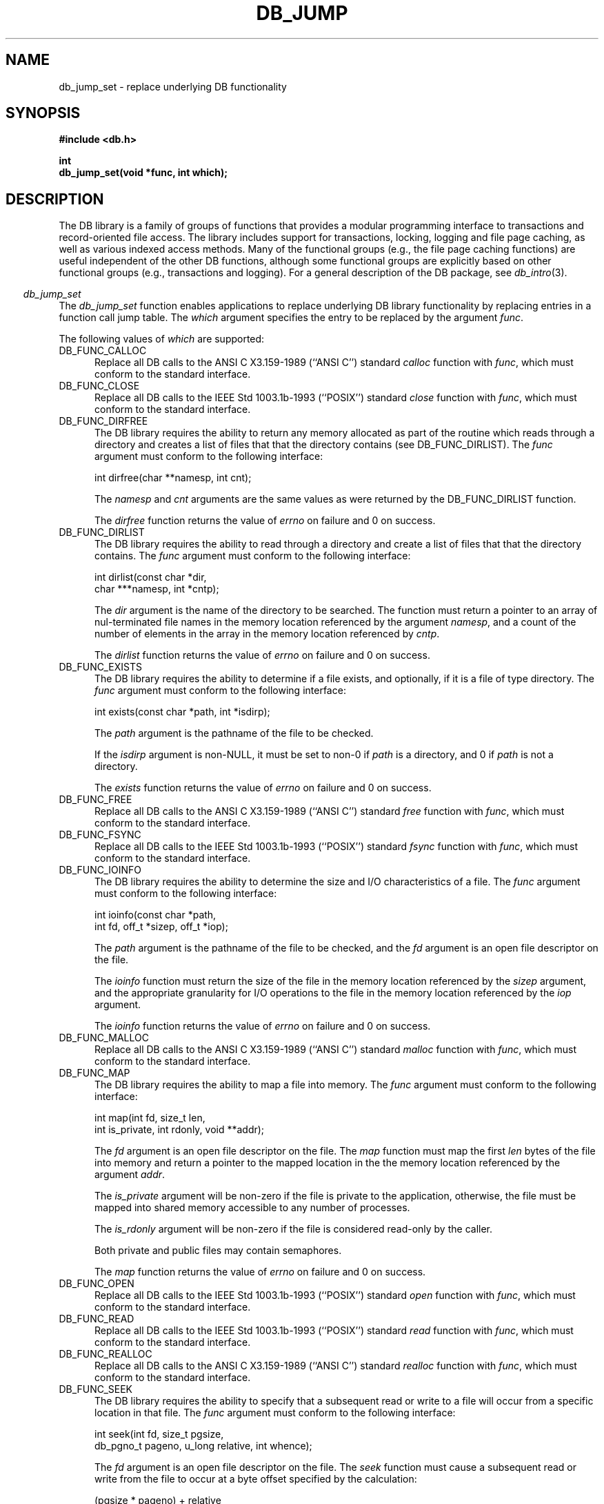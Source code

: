 .ds TYPE C
.\"
.\" See the file LICENSE for redistribution information.
.\"
.\" Copyright (c) 1997
.\"	Sleepycat Software.  All rights reserved.
.\"
.\"	@(#)db_jump.so	10.5 (Sleepycat) 10/28/97
.\"
.\"
.\" See the file LICENSE for redistribution information.
.\"
.\" Copyright (c) 1996, 1997
.\"	Sleepycat Software.  All rights reserved.
.\"
.\"	@(#)macros.so	10.27 (Sleepycat) 10/25/97
.\"
.\" The general information text macro.
.de Al
.ie '\*[TYPE]'C'\{\\$1
\}
.el\{\\$2
\}
..
.\" Scoped name macro.
.\" Produces a_b, a::b, a.b depending on language
.\" This macro takes two arguments:
.\"	+ the class or prefix (without underscore)
.\"	+ the name within the class or following the prefix
.de Sc
.ie '\*[TYPE]'C'\{\\$1_\\$2
\}
.el\{\
.ie '\*[TYPE]'CXX'\{\\$1::\\$2
\}
.el\{\\$1.\\$2
\}
\}
..
.\" The general information text macro.
.de Gn
.ie '\*[TYPE]'CXX'\{The DB library is a family of classes that provides a modular
programming interface to transactions and record-oriented file access.
The library includes support for transactions, locking, logging and file
page caching, as well as various indexed access methods.
Many of the classes (e.g., the file page caching class)
are useful independent of the other DB classes,
although some classes are explicitly based on other classes
(e.g., transactions and logging).
\}
.el\{The DB library is a family of groups of functions that provides a modular
programming interface to transactions and record-oriented file access.
The library includes support for transactions, locking, logging and file
page caching, as well as various indexed access methods.
Many of the functional groups (e.g., the file page caching functions)
are useful independent of the other DB functions,
although some functional groups are explicitly based on other functional
groups (e.g., transactions and logging).
\}
For a general description of the DB package, see
.IR db_intro (3).
..
.\" The library error macro, the local error macro.
.\" These macros take one argument:
.\"	+ the function name.
.de Ee
The
.I \\$1
.ie '\*[TYPE]'C'\{function may fail and return
\}
.el\{method may fail and throw a
.IR DbException (3)
or return
\}
.I errno
for any of the errors specified for the following DB and library functions:
..
.de Ec
In addition, the
.I \\$1
.ie '\*[TYPE]'C'\{function may fail and return
\}
.el\{method may fail and throw a
.IR DbException (3)
or return
\}
.I errno
for the following conditions:
..
.de Ea
[EAGAIN]
A lock was unavailable.
..
.de Eb
[EBUSY]
The shared memory region was in use and the force flag was not set.
..
.de Em
[EAGAIN]
The shared memory region was locked and (repeatedly) unavailable.
..
.de Ei
[EINVAL]
An invalid flag value or parameter was specified.
..
.de Es
[EACCES]
An attempt was made to modify a read-only database.
..
.de Et
The DB_THREAD flag was specified and spinlocks are not implemented for
this architecture.
..
.de Ep
[EPERM]
Database corruption was detected.
All subsequent database calls (other than
.ie '\*[TYPE]'C'\{\
.IR DB->close )
\}
.el\{\
.IR Db::close )
\}
will return EPERM.
..
.de Ek
Methods marked as returning
.I errno
will, by default, throw an exception that encapsulates the error information.
The default error behavior can be changed, see
.IR DbException (3).
..
.\" The SEE ALSO text macro
.de Sa
.\" make the line long for nroff.
.if n .ll 72
.nh
.na
.IR db_archive (1),
.IR db_checkpoint (1),
.IR db_deadlock (1),
.IR db_dump (1),
.IR db_load (1),
.IR db_recover (1),
.IR db_stat (1),
.IR db_intro (3),
.ie '\*[TYPE]'CXX'\{\
.IR db_jump (3),
.IR db_thread (3),
.IR Db (3),
.IR Dbc (3),
.IR DbEnv (3),
.IR DbException (3),
.IR DbInfo (3),
.IR DbLock (3),
.IR DbLocktab (3),
.IR DbLog (3),
.IR DbLsn (3),
.IR DbMpool (3),
.IR DbMpoolFile (3),
.IR Dbt (3),
.IR DbTxn (3),
.IR DbTxnMgr (3)
\}
.el\{\
.IR db_appinit (3),
.IR db_cursor (3),
.IR db_dbm (3),
.IR db_jump (3),
.IR db_lock (3),
.IR db_log (3),
.IR db_mpool (3),
.IR db_open (3),
.IR db_thread (3),
.IR db_txn (3)
\}
.ad
.hy
..
.\" The function header macro.
.\" This macro takes one argument:
.\"	+ the function name.
.de Fn
.in 2
.I \\$1
.in
..
.\" The XXX_open function text macro, for merged create/open calls.
.\" This macro takes two arguments:
.\"	+ the interface, e.g., "transaction region"
.\"	+ the prefix, e.g., "txn" (or the class name for C++, e.g., "DbTxn")
.de Co
.ie '\*[TYPE]'CXX'\{\
.Fn \\$2::open
The
.I \\$2::open
method copies a pointer, to the \\$1 identified by the
.B directory
.IR dir ,
into the memory location referenced by
.IR regionp .
.PP
If the
.I dbenv
argument to
.I \\$2::open
was initialized using
.IR DbEnv::appinit ,
.I dir
is interpreted as described by
.IR DbEnv (3).
\}
.el\{\
.Fn \\$2_open
The
.I \\$2_open
function copies a pointer, to the \\$1 identified by the
.B directory
.IR dir ,
into the memory location referenced by
.IR regionp .
.PP
If the
.I dbenv
argument to
.I \\$2_open
was initialized using
.IR db_appinit ,
.I dir
is interpreted as described by
.IR db_appinit (3).
\}
.PP
Otherwise,
if
.I dir
is not NULL,
it is interpreted relative to the current working directory of the process.
If
.I dir
is NULL,
the following environment variables are checked in order:
``TMPDIR'', ``TEMP'', and ``TMP''.
If one of them is set,
\\$1 files are created relative to the directory it specifies.
If none of them are set, the first possible one of the following
directories is used:
.IR /var/tmp ,
.IR /usr/tmp ,
.IR /temp ,
.IR /tmp ,
.I C:/temp
and
.IR C:/tmp .
.PP
All files associated with the \\$1 are created in this directory.
This directory must already exist when
.I \\*(Vo
is called.
If the \\$1 already exists,
the process must have permission to read and write the existing files.
If the \\$1 does not already exist,
it is optionally created and initialized.
\}
.rm Vo
..
.\" The common close language macro, for discarding created regions
.\" This macro takes one argument:
.\"	+ the function prefix, e.g., txn (the class name for C++, e.g., DbTxn)
.de Cc
In addition, if the
.I dir
argument to
.ie '\*[TYPE]'CXX'\{\
.ds Va DbEnv::appinit
.ds Vo \\$1::open
.ds Vu \\$1::unlink
\}
.el\{\
.ds Va db_appinit
.ds Vo \\$1_open
.ds Vu \\$1_unlink
\}
.I \\*(Vo
was NULL
and
.I dbenv
was not initialized using
.IR \\*(Va ,
all files created for this shared region will be removed,
as if
.I \\*(Vu
were called.
.rm Va
.rm Vo
.rm Vu
..
.\" The DB_ENV information macro.
.\" This macro takes two arguments:
.\"	+ the function called to open, e.g., "txn_open"
.\"	+ the function called to close, e.g., "txn_close"
.de En
.ie '\*[TYPE]'CXX'\{\
based on which set methods have been used.
It is expected that applications will use a single DbEnv object as the
argument to all of the subsystems in the DB package.
The fields of the DbEnv object used by
.I \\$1
are described below.
As references to the DbEnv object may be maintained by
.IR \\$1 ,
it is necessary that the DbEnv object and memory it references be valid
until the object is destroyed.
.ie '\\$1'appinit'\{\
The
.I dbenv
argument may not be NULL.
If any of the fields of the
.I dbenv
are set to 0,
defaults appropriate for the system are used where possible.
\}
.el\{\
Any of the DbEnv fields that are not explicitly set will default to
appropriate values.
\}
.PP
The following fields in the DbEnv object may be initialized, using the
appropriate set method, before calling
.IR \\$1 :
\}
.el\{\
based on the
.I dbenv
argument to
.IR \\$1 ,
which is a pointer to a structure of type DB_ENV (typedef'd in <db.h>).
It is expected that applications will use a single DB_ENV structure as the
argument to all of the subsystems in the DB package.
In order to ensure compatibility with future releases of DB, all fields of
the DB_ENV structure that are not explicitly set should be initialized to 0
before the first time the structure is used.
Do this by declaring the structure external or static, or by calling the C
library routine
.IR bzero (3)
or
.IR memset (3).
.PP
The fields of the DB_ENV structure used by
.I \\$1
are described below.
As references to the DB_ENV structure may be maintained by
.IR \\$1 ,
it is necessary that the DB_ENV structure and memory it references be valid
until the
.I \\$2
function is called.
.ie '\\$1'db_appinit'\{The
.I dbenv
argument may not be NULL.
If any of the fields of the
.I dbenv
are set to 0,
defaults appropriate for the system are used where possible.
\}
.el\{If
.I dbenv
is NULL
or any of its fields are set to 0,
defaults appropriate for the system are used where possible.
\}
.PP
The following fields in the DB_ENV structure may be initialized before calling
.IR \\$1 :
\}
..
.\" The DB_ENV common fields macros.
.de Se
.ie '\*[TYPE]'CXX'\{.TP 5
void *(*db_errcall)(char *db_errpfx, char *buffer);
.ns
.TP 5
FILE *db_errfile;
.ns
.TP 5
const char *db_errpfx;
.ns
.TP 5
class ostream *db_error_stream;
.ns
.TP 5
int db_verbose;
The error fields of the DbEnv behave as described for
.IR DbEnv (3).
\}
.el\{
void *(*db_errcall)(char *db_errpfx, char *buffer);
.ns
.TP 5
FILE *db_errfile;
.ns
.TP 5
const char *db_errpfx;
.ns
.TP 5
int db_verbose;
The error fields of the DB_ENV behave as described for
.IR db_appinit (3).
\}
..
.\" The open flags.
.de Fm
The
.I flags
and
.I mode
arguments specify how files will be opened and/or created when they
don't already exist.
The flags value is specified by
.BR or 'ing
together one or more of the following values:
.TP 5
DB_CREATE
Create any underlying files, as necessary.
If the files do not already exist and the DB_CREATE flag is not specified,
the call will fail.
..
.\" DB_THREAD open flag macro.
.\" This macro takes two arguments:
.\"	+ the open function name
.\"	+ the object it returns.
.de Ft
.TP 5
DB_THREAD
Cause the \\$2 handle returned by the
.I \\$1
.Al function method
to be useable by multiple threads within a single address space,
i.e., to be ``free-threaded''.
..
.\" The mode macro.
.\" This macro takes one argument:
.\"	+ the subsystem name.
.de Mo
All files created by the \\$1 are created with mode
.I mode
(as described in
.IR chmod (2))
and modified by the process' umask value at the time of creation (see
.IR umask (2)).
The group ownership of created files is based on the system and directory
defaults, and is not further specified by DB.
..
.\" The application exits macro.
.\" This macro takes one argument:
.\"	+ the application name.
.de Ex
The
.I \\$1
utility exits 0 on success, and >0 if an error occurs.
..
.\" The application -h section.
.\" This macro takes one argument:
.\"	+ the application name
.de Dh
DB_HOME
If the
.B \-h
option is not specified and the environment variable
.I DB_HOME
is set, it is used as the path of the database home, as described in
.IR db_appinit (3).
..
.\" The function DB_HOME ENVIRONMENT VARIABLES section.
.\" This macro takes one argument:
.\"	+ the open function name
.de Eh
DB_HOME
If the
.I dbenv
argument to
.I \\$1
was initialized using
.IR db_appinit ,
the environment variable DB_HOME may be used as the path of the database
home for the interpretation of the
.I dir
argument to
.IR \\$1 ,
as described in
.IR db_appinit (3).
.if \\n(.$>1 \{Specifically,
.I \\$1
is affected by the configuration string value of \\$2.\}
..
.\" The function TMPDIR ENVIRONMENT VARIABLES section.
.\" This macro takes two arguments:
.\"	+ the interface, e.g., "transaction region"
.\"	+ the prefix, e.g., "txn" (or the class name for C++, e.g., "DbTxn")
.de Ev
TMPDIR
If the
.I dbenv
argument to
.ie '\*[TYPE]'CXX'\{\
.ds Vo \\$2::open
\}
.el\{\
.ds Vo \\$2_open
\}
.I \\*(Vo
was NULL or not initialized using
.IR db_appinit ,
the environment variable TMPDIR may be used as the directory in which to
create the \\$1,
as described in the
.I \\*(Vo
section above.
.rm Vo
..
.\" The unused flags macro.
.de Fl
The
.I flags
parameter is currently unused, and must be set to 0.
..
.\" The no-space TP macro.
.de Nt
.br
.ns
.TP 5
..
.\" The return values of the functions macros.
.\" Rc is the standard two-value return with a suffix for more values.
.\" Ro is the standard two-value return but there were previous values.
.\" Rt is the standard two-value return, returning errno, 0, or < 0.
.\" These macros take one argument:
.\"	+ the routine name
.de Rc
The
.I \\$1
.ie '\*[TYPE]'C'\{function returns the value of
\}
.el\{method throws a
.IR DbException (3)
or returns the value of
\}
.I errno
on failure,
0 on success,
..
.de Ro
Otherwise, the
.I \\$1
.ie '\*[TYPE]'C'\{function returns the value of
\}
.el\{method throws a
.IR DbException (3)
or returns the value of
\}
.I errno
on failure and 0 on success.
..
.de Rt
The
.I \\$1
.ie '\*[TYPE]'C'\{function returns the value of
\}
.el\{method throws a
.IR DbException (3)
or returns the value of
\}
.I errno
on failure and 0 on success.
..
.\" The TXN id macro.
.de Tx
.IP
If the file is being accessed under transaction protection,
the
.I txnid
parameter is a transaction ID returned from
.IR txn_begin ,
otherwise, NULL.
..
.\" The XXX_unlink function text macro.
.\" This macro takes two arguments:
.\"	+ the interface, e.g., "transaction region"
.\"	+ the prefix (for C++, this is the class name)
.de Un
.ie '\*[TYPE]'CXX'\{\
.ds Va DbEnv::appinit
.ds Vc \\$2::close
.ds Vo \\$2::open
.ds Vu \\$2::unlink
\}
.el\{\
.ds Va db_appinit
.ds Vc \\$2_close
.ds Vo \\$2_open
.ds Vu \\$2_unlink
\}
.Fn \\*(Vu
The
.I \\*(Vu
.Al function method
destroys the \\$1 identified by the directory
.IR dir ,
removing all files used to implement the \\$1.
.ie '\\$2'log' \{(The log files themselves and the directory
.I dir
are not removed.)\}
.el \{(The directory
.I dir
is not removed.)\}
If there are processes that have called
.I \\*(Vo
without calling
.I \\*(Vc
(i.e., there are processes currently using the \\$1),
.I \\*(Vu
will fail without further action,
unless the force flag is set,
in which case
.I \\*(Vu
will attempt to remove the \\$1 files regardless of any processes
still using the \\$1.
.PP
The result of attempting to forcibly destroy the region when a process
has the region open is unspecified.
Processes using a shared memory region maintain an open file descriptor
for it.
On UNIX systems, the region removal should succeed
and processes that have already joined the region should continue to
run in the region without change,
however processes attempting to join the \\$1 will either fail or
attempt to create a new region.
On other systems, e.g., WNT, where the
.IR unlink (2)
system call will fail if any process has an open file descriptor
for the file,
the region removal will fail.
.PP
In the case of catastrophic or system failure,
database recovery must be performed (see
.IR db_recovery (1)
or the DB_RECOVER flags to
.IR \\*(Va (3)).
Alternatively, if recovery is not required because no database state is
maintained across failures,
it is possible to clean up a \\$1 by removing all of the
files in the directory specified to the
.I \\*(Vo
.Al function, method,
as \\$1 files are never created in any directory other than the one
specified to
.IR \\*(Vo .
Note, however,
that this has the potential to remove files created by the other DB
subsystems in this database environment.
.PP
.Rt \\*(Vu
.rm Va
.rm Vo
.rm Vu
.rm Vc
..
.\" Signal paragraph for standard utilities.
.\" This macro takes one argument:
.\"	+ the utility name.
.de Si
The
.I \\$1
utility attaches to DB shared memory regions.
In order to avoid region corruption,
it should always be given the chance to detach and exit gracefully.
To cause
.I \\$1
to clean up after itself and exit,
send it an interrupt signal (SIGINT).
..
.\" Logging paragraph for standard utilities.
.\" This macro takes one argument:
.\"	+ the utility name.
.de Pi
.B \-L
Log the execution of the \\$1 utility to the specified file in the
following format, where ``###'' is the process ID, and the date is
the time the utility starting running.
.sp
\\$1: ### Wed Jun 15 01:23:45 EDT 1995
.sp
This file will be removed if the \\$1 utility exits gracefully.
..
.\" Malloc paragraph.
.\" This macro takes one argument:
.\"	+ the allocated object
.de Ma
\\$1 are created in allocated memory.
If
.I db_malloc
is non-NULL,
it is called to allocate the memory,
otherwise,
the library function
.IR malloc (3)
is used.
The function
.I db_malloc
must match the calling conventions of the
.IR malloc (3)
library routine.
Regardless,
the caller is responsible for deallocating the returned memory.
To deallocate the returned memory,
free each returned memory pointer;
pointers inside the memory do not need to be individually freed.
..
.\" Underlying function paragraph.
.\" This macro takes two arguments:
.\"	+ the function name
.\"	+ the utility name
.de Uf
The
.I \\$1
.Al function method
is the underlying function used by the
.IR \\$2 (1)
utility.
See the source code for the
.I \\$2
utility for an example of using
.I \\$1
in a UNIX environment.
..
.\" Underlying function paragraph, for C++.
.\" This macro takes three arguments:
.\"	+ the C++ method name
.\"	+ the function name for C
.\"	+ the utility name
.de Ux
The
.I \\$1
method is based on the C
.I \\$2
function, which
is the underlying function used by the
.IR \\$3 (1)
utility.
See the source code for the
.I \\$3
utility for an example of using
.I \\$2
in a UNIX environment.
..
.\" ANSI C function replacement.
.de An
Replace all DB calls to the ANSI C X3.159-1989 (``ANSI C'') standard
.I \\$1
function with
.IR func ,
which must conform to the standard interface.
..
.\" POSIX 1003.1 function replacement.
.de Po
Replace all DB calls to the IEEE Std 1003.1b-1993 (``POSIX'') standard
.I \\$1
function with
.IR func ,
which must conform to the standard interface.
..
.TH DB_JUMP 3 "October 28, 1997"
.UC 7
.SH NAME
db_jump_set \- replace underlying DB functionality
.SH SYNOPSIS
.nf
.ft B
#include <db.h>

int
db_jump_set(void *func, int which);
.ft R
.fi
.SH DESCRIPTION
.Gn
.PP
.Fn db_jump_set
The
.I db_jump_set
function enables applications to replace underlying DB library functionality
by replacing entries in a function call jump table.
The
.I which
argument specifies the entry to be replaced by the argument
.IR func .
.PP
The following values of
.I which
are supported:
.TP 5
DB_FUNC_CALLOC
.An calloc
.TP 5
DB_FUNC_CLOSE
.Po close
.TP 5
DB_FUNC_DIRFREE
The DB library requires the ability to return any memory allocated as part
of the routine which reads through a directory and creates a list of files
that that the directory contains (see DB_FUNC_DIRLIST).
The
.I func
argument must conform to the following interface:
.sp
.ti +5
int dirfree(char **namesp, int cnt);
.sp
The
.I namesp
and
.I cnt
arguments are the same values as were returned by the
DB_FUNC_DIRLIST function.
.sp
.Rt dirfree
.TP 5
DB_FUNC_DIRLIST
The DB library requires the ability to read through a directory and create
a list of files that that the directory contains.
The
.I func
argument must conform to the following interface:
.sp
.nf
.ti +5
int dirlist(const char *dir,
.ti +8
char ***namesp, int *cntp);
.fi
.sp
The
.I dir
argument is the name of the directory to be searched.
The function must return a pointer to an array of nul-terminated file
names in the memory location referenced by the argument
.IR namesp ,
and a count of the number of elements in the array in the memory location
referenced by
.IR cntp .
.sp
.Rt dirlist
.TP 5
DB_FUNC_EXISTS
The DB library requires the ability to determine if a file exists,
and optionally, if it is a file of type directory.
The
.I func
argument must conform to the following interface:
.sp
.ti +5
int exists(const char *path, int *isdirp);
.sp
The
.I path
argument is the pathname of the file to be checked.
.sp
If the
.I isdirp
argument is non-NULL,
it must be set to non-0 if
.I path
is a directory, and 0 if
.I path
is not a directory.
.sp
.Rt exists
.TP 5
DB_FUNC_FREE
.An free
.TP 5
DB_FUNC_FSYNC
.Po fsync
.TP 5
DB_FUNC_IOINFO
The DB library requires the ability to determine the size and I/O
characteristics of a file.
The
.I func
argument must conform to the following interface:
.sp
.nf
.ti +5
int ioinfo(const char *path,
.ti +8
int fd, off_t *sizep, off_t *iop);
.fi
.sp
The
.I path
argument is the pathname of the file to be checked, and the
.I fd
argument is an open file descriptor on the file.
.sp
The
.I ioinfo
function must return the size of the file in the memory location referenced
by the
.I sizep
argument,
and the appropriate granularity for I/O operations to the file in the memory
location referenced by the
.I iop
argument.
.sp
.Rt ioinfo
.TP 5
DB_FUNC_MALLOC
.An malloc
.TP 5
DB_FUNC_MAP
The DB library requires the ability to map a file into memory.
The
.I func
argument must conform to the following interface:
.sp
.nf
.ti +5
int map(int fd, size_t len,
.ti +8
int is_private, int rdonly, void **addr);
.fi
.sp
The
.I fd
argument is an open file descriptor on the file.
The
.I map
function must map the first
.I len
bytes of the file into memory and return a pointer to the mapped
location in the the memory location referenced by the argument
.IR addr .
.sp
The
.I is_private
argument will be non-zero if the file is private to the application,
otherwise, the file must be mapped into shared memory accessible to any
number of processes.
.sp
The
.I is_rdonly
argument will be non-zero if the file is considered read-only by the caller.
.sp
Both private and public files may contain semaphores.
.sp
.Rt map
.TP 5
DB_FUNC_OPEN
.Po open
.TP 5
DB_FUNC_READ
.Po read
.TP 5
DB_FUNC_REALLOC
.An realloc
.TP 5
DB_FUNC_SEEK
The DB library requires the ability to specify that a subsequent read or
write to a file will occur from a specific location in that file.
The
.I func
argument must conform to the following interface:
.sp
.nf
.ti +5
int seek(int fd, size_t pgsize,
.ti +8
db_pgno_t pageno, u_long relative, int whence);
.fi
.sp
The
.I fd
argument is an open file descriptor on the file.
The
.I seek
function must cause a subsequent read or write from the file to occur
at a byte offset specified by the calculation:
.sp
.ti +5
(pgsize * pageno) + relative
.sp
.sp
The
.I whence
argument specifies where in the file the byte offset is relative to,
as described by the \*(Po for the
.I lseek
system call.
.sp
.Rt seek
.TP 5
DB_FUNC_SLEEP
The DB library requires the ability to cause a process to suspend itself
for a period of time, relinquishing control of the processor to any other
waiting thread of control.
The
.I func
argument must conform to the following interface:
.sp
.ti +5
int sleep(u_long seconds, u_long microseconds);
.sp
The
.I seconds
and
.I microseconds
arguments specify the amount of time to wait until the suspending thread
of control should run again.
.sp
The
.I seconds
and
.I microseconds
arguments may not be normalized when the
.I sleep
function is called, i.e., the
.I microseconds
argument may be greater than 1000000.
.sp
.Rt sleep
.TP 5
DB_FUNC_STRDUP
.An strdup
.TP 5
DB_FUNC_UNLINK
.Po unlink
.TP 5
DB_FUNC_UNMAP
The DB library requires the ability to unmap a file from memory.
The
.I func
argument must conform to the following interface:
.sp
.ti +5
int unmap(void *addr, size_t len);
.sp
The
.I addr
argument is the argument returned by the DB_FUNC_MAP function when the
file was mapped into memory, and the
.I len
argument is the same as the
.I len
argument specified to the DB_FUNC_MAP function when the
file was mapped into memory.
.sp
.Rt unmap
.TP 5
DB_FUNC_WRITE
.Po write
.TP 5
DB_FUNC_YIELD
The DB library requires the ability to yield the processor from the current
thread of control to any other waiting threads of control.
The
.I func
argument must conform to the following interface:
.sp
.ti +5
int yield(void);
.sp
.sp
The
.I yield
function must be able to cause the rescheduling all participants in the
current DB environment, whether threaded or not.
It may be incorrect to supply a thread
.I yield
function if more than a single process is operating in the DB environment.
This is because many thread-yield functions will not allow other processes
to run,
and the contested lock may be held by another process, not by another thread.
.sp
If no
.I yield
function is specified, or if the
.I yield
function returns an error,
the function specified by the DB_FUNC_SLEEP entry will be used instead or
subsequently, i.e., if no
.I yield
function is specified,
or it is possible for the
.I yield
function to fail, the
.I sleep
function
.B must
cause the processor to reschedule any waiting threads of control for execution.
.sp
.ft B
Solaris architecture note:
.ft R
Because of bugs in versions of Solaris before version 5.6,
the DB library uses the
.IR sema_wait (3T)
call instead of the
.IR sema_trywait (3T)
call.
For this reason, replacing the
.I yield
function will have no effect on Solaris.
.sp
.Rt yield
.PP
.Rt db_jump_set
.SH ERRORS
The
.I db_jump_set
function may fail and return
.I errno
for the following conditions:
.TP 5
.Ei
.SH BUGS
No type checking is done of the
.I func
argument,
and specifying an invalid replacement routine will cause unpredictable
results.
.SH "SEE ALSO"
.Sa
